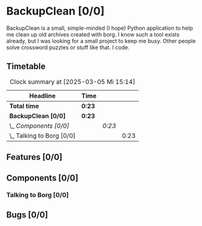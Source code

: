 # -*- mode: org; fill-column: 78; -*-
# Time-stamp: <2025-03-05 15:14:27 krylon>
#
#+TAGS: internals(i) ui(u) bug(b) feature(f)
#+TAGS: database(d) design(e), meditation(m)
#+TAGS: optimize(o) refactor(r) cleanup(c)
#+TODO: TODO(t)  RESEARCH(r) IMPLEMENT(i) TEST(e) | DONE(d) FAILED(f) CANCELLED(c)
#+TODO: MEDITATE(m) PLANNING(p) | SUSPENDED(s)
#+PRIORITIES: A G D

* BackupClean [0/0]
  :PROPERTIES:
  :COOKIE_DATA: todo recursive
  :VISIBILITY: children
  :END:
  BackupClean is a small, simple-minded (I hope) Python application to help me
  clean up old archives created with borg.
  I know such a tool exists already, but I was looking for a small project to
  keep me busy. Other people solve crossword puzzles or stuff like that. I
  code.
** Timetable
   #+BEGIN: clocktable :scope file :maxlevel 202 :emphasize t
   #+CAPTION: Clock summary at [2025-03-05 Mi 15:14]
   | Headline                    | Time   |        |      |
   |-----------------------------+--------+--------+------|
   | *Total time*                | *0:23* |        |      |
   |-----------------------------+--------+--------+------|
   | *BackupClean [0/0]*         | *0:23* |        |      |
   | \_  /Components [0/0]/      |        | /0:23/ |      |
   | \_    Talking to Borg [0/0] |        |        | 0:23 |
   #+END:
** Features [0/0]
   :PROPERTIES:
   :COOKIE_DATA: todo recursive
   :VISIBILITY: children
   :END:
** Components [0/0]
   :PROPERTIES:
   :COOKIE_DATA: todo recursive
   :VISIBILITY: children
   :END:
*** Talking to Borg [0/0]
    :PROPERTIES:
    :COOKIE_DATA: todo recursive
    :VISIBILITY: children
    :END:
    :LOGBOOK:
    CLOCK: [2025-03-05 Mi 14:51]--[2025-03-05 Mi 15:14] =>  0:23
    :END:
** Bugs [0/0]
   :PROPERTIES:
   :COOKIE_DATA: todo recursive
   :VISIBILITY: children
   :END:
